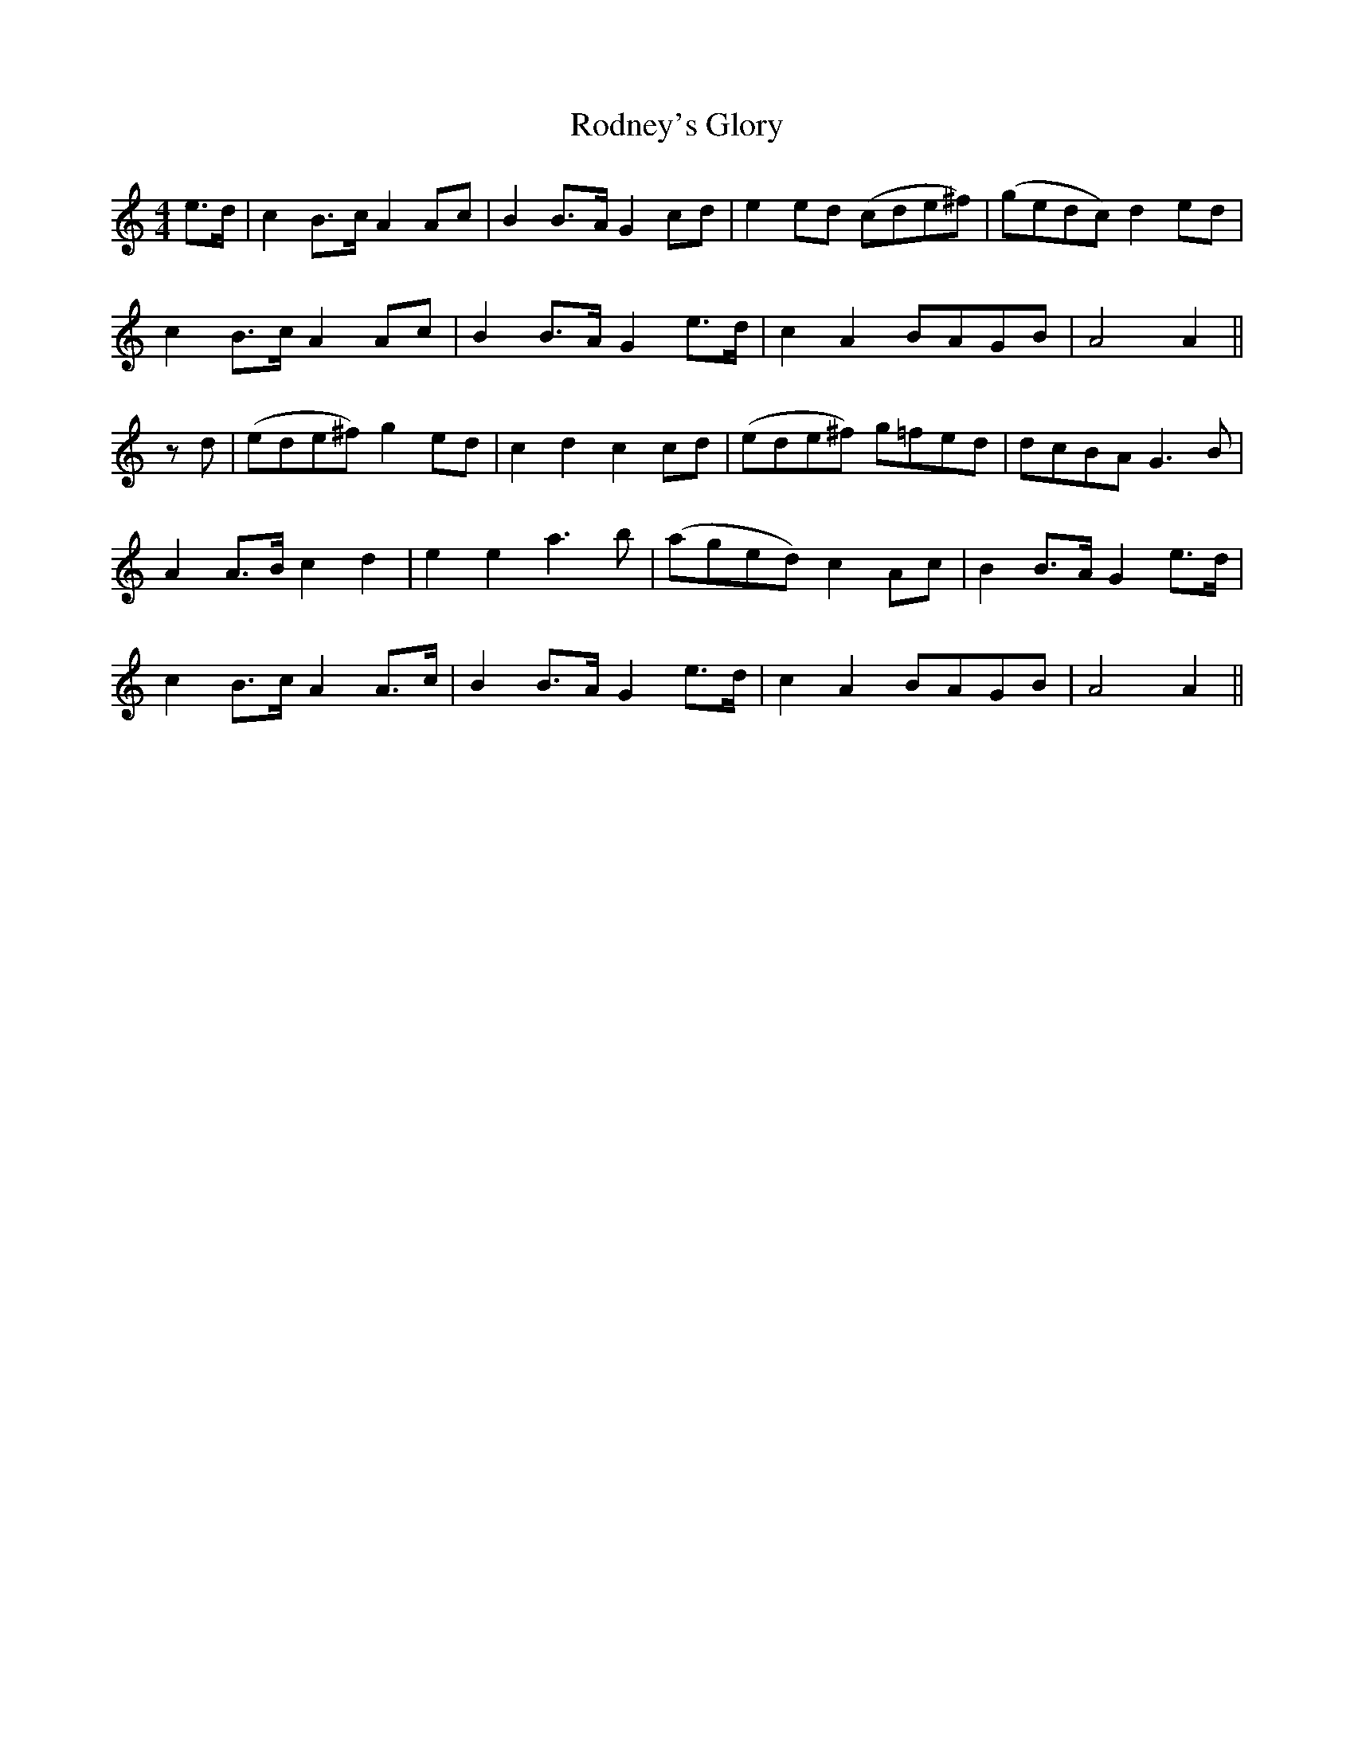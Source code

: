 X:27
T:Rodney's Glory
M:4/4
L:1/8
B:"O'Neill's 27"
N:"Slow" "collected by F. O'Neill"
Z:"Transcribed by Norbert Paap, norbertp@bdu.uva.nl"
K:Am
e>d | c2 B>-c A2 A-c | B2 B>-A G2 c-d | e2 e-d (cde^f) | (gedc) d2 e-d |
c2 B>c A2 Ac | B2 B>A G2 e>d | c2 A2 BAGB | A4 A2 ||
zd | (ede^f) g2 e-d | c2 d2 c2 c-d | (ede^f) g=fed | dcBA G3 B |
A2 A>B c2 d2 | e2 e2 a3 b | (aged) c2 A-c | B2 B>-A G2 e>-d |
c2 B>-c A2 A>-c | B2 B>-A G2 e>-d | c2 A2 B-AG-B | A4 A2 ||
